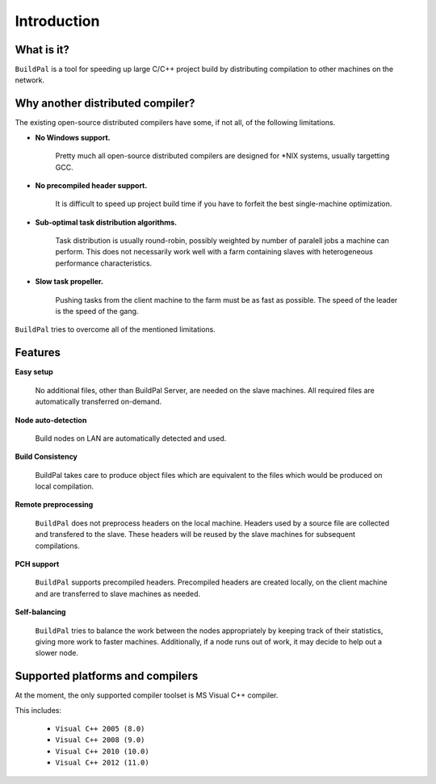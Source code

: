 ************
Introduction
************

What is it?
===========

``BuildPal`` is a tool for speeding up large C/C++ project build by
distributing compilation to other machines on the network.

Why another distributed compiler?
=================================

The existing open-source distributed compilers have some, if not all, of the
following limitations.

* **No Windows support.**
    
    Pretty much all open-source distributed compilers are designed for \*NIX
    systems, usually targetting GCC.

* **No precompiled header support.**

    It is difficult to speed up project build time if you have to forfeit the
    best single-machine optimization.

* **Sub-optimal task distribution algorithms.**

    Task distribution is usually round-robin, possibly weighted by number of
    paralell jobs a machine can perform. This does not necessarily work well
    with a farm containing slaves with heterogeneous performance
    characteristics.

* **Slow task propeller.**

    Pushing tasks from the client machine to the farm must be as fast as
    possible. The speed of the leader is the speed of the gang.

``BuildPal`` tries to overcome all of the mentioned limitations.

Features
========

**Easy setup**

    No additional files, other than BuildPal Server, are needed on the
    slave machines. All required files are automatically transferred
    on-demand.

**Node auto-detection**

    Build nodes on LAN are automatically detected and used.

**Build Consistency**

    BuildPal takes care to produce object files which are equivalent
    to the files which would be produced on local compilation.

**Remote preprocessing**

    ``BuildPal`` does not preprocess headers on the local machine.
    Headers used by a source file are collected and transfered to the slave.
    These headers will be reused by the slave machines for subsequent
    compilations.

**PCH support**

    ``BuildPal`` supports precompiled headers. Precompiled headers are
    created locally, on the client machine and are transferred to slave machines
    as needed.

**Self-balancing**

    ``BuildPal`` tries to balance the work between the nodes appropriately by
    keeping track of their statistics, giving more work to faster machines.
    Additionally, if a node runs out of work, it may decide to help out a
    slower node.

Supported platforms and compilers
=================================

At the moment, the only supported compiler toolset is MS Visual C++ compiler.

This includes:

    * ``Visual C++ 2005 (8.0)``
    * ``Visual C++ 2008 (9.0)``
    * ``Visual C++ 2010 (10.0)``
    * ``Visual C++ 2012 (11.0)``

